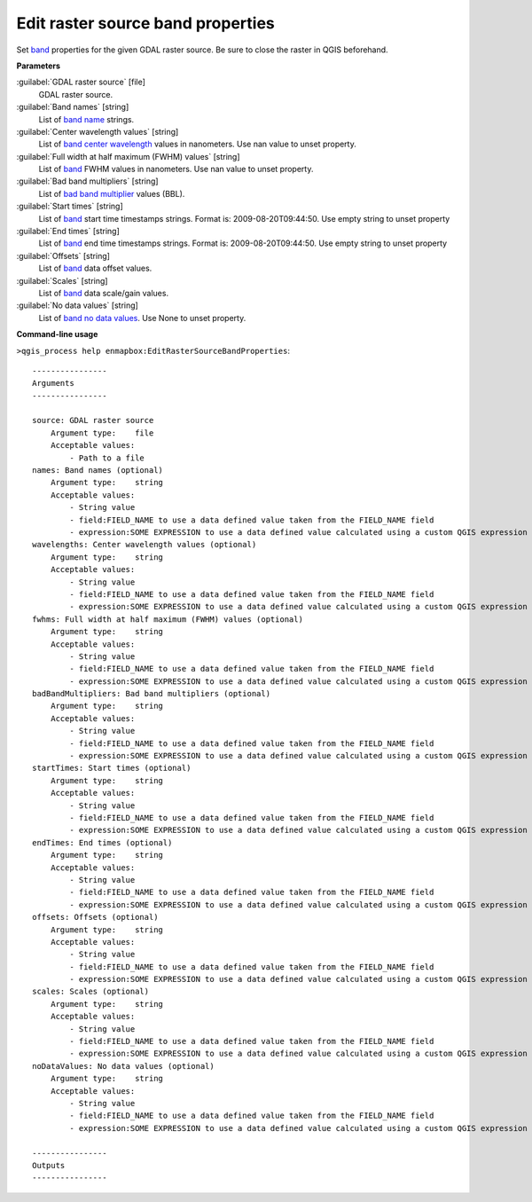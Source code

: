 
..
  ## AUTOGENERATED TITLE START

.. _alg-enmapbox-EditRasterSourceBandProperties:

**********************************
Edit raster source band properties
**********************************

..
  ## AUTOGENERATED TITLE END


..
  ## AUTOGENERATED DESCRIPTION START

Set `band <https://enmap-box.readthedocs.io/en/latest/general/glossary.html#term-band>`_ properties for the given GDAL raster source. Be sure to close the raster in QGIS beforehand.

..
  ## AUTOGENERATED DESCRIPTION END


..
  ## AUTOGENERATED PARAMETERS START

**Parameters**

:guilabel:`GDAL raster source` [file]
    GDAL raster source.

:guilabel:`Band names` [string]
    List of `band name <https://enmap-box.readthedocs.io/en/latest/general/glossary.html#term-band-name>`_ strings.

:guilabel:`Center wavelength values` [string]
    List of `band <https://enmap-box.readthedocs.io/en/latest/general/glossary.html#term-band>`_ `center wavelength <https://enmap-box.readthedocs.io/en/latest/general/glossary.html#term-center-wavelength>`_ values in nanometers. Use nan value to unset property.

:guilabel:`Full width at half maximum (FWHM) values` [string]
    List of `band <https://enmap-box.readthedocs.io/en/latest/general/glossary.html#term-band>`_ FWHM values in nanometers. Use nan value to unset property.

:guilabel:`Bad band multipliers` [string]
    List of `bad band multiplier <https://enmap-box.readthedocs.io/en/latest/general/glossary.html#term-bad-band-multiplier>`_ values \(BBL\).

:guilabel:`Start times` [string]
    List of `band <https://enmap-box.readthedocs.io/en/latest/general/glossary.html#term-band>`_ start time timestamps strings. Format is: 2009-08-20T09:44:50. Use empty string to unset property

:guilabel:`End times` [string]
    List of `band <https://enmap-box.readthedocs.io/en/latest/general/glossary.html#term-band>`_ end time timestamps strings. Format is: 2009-08-20T09:44:50. Use empty string to unset property

:guilabel:`Offsets` [string]
    List of `band <https://enmap-box.readthedocs.io/en/latest/general/glossary.html#term-band>`_ data offset values.

:guilabel:`Scales` [string]
    List of `band <https://enmap-box.readthedocs.io/en/latest/general/glossary.html#term-band>`_ data scale/gain values.

:guilabel:`No data values` [string]
    List of `band <https://enmap-box.readthedocs.io/en/latest/general/glossary.html#term-band>`_ `no data values <https://enmap-box.readthedocs.io/en/latest/general/glossary.html#term-no-data-value>`_. Use None to unset property.

..
  ## AUTOGENERATED PARAMETERS END

..
  ## AUTOGENERATED COMMAND USAGE START

**Command-line usage**

``>qgis_process help enmapbox:EditRasterSourceBandProperties``::

    ----------------
    Arguments
    ----------------

    source: GDAL raster source
        Argument type:    file
        Acceptable values:
            - Path to a file
    names: Band names (optional)
        Argument type:    string
        Acceptable values:
            - String value
            - field:FIELD_NAME to use a data defined value taken from the FIELD_NAME field
            - expression:SOME EXPRESSION to use a data defined value calculated using a custom QGIS expression
    wavelengths: Center wavelength values (optional)
        Argument type:    string
        Acceptable values:
            - String value
            - field:FIELD_NAME to use a data defined value taken from the FIELD_NAME field
            - expression:SOME EXPRESSION to use a data defined value calculated using a custom QGIS expression
    fwhms: Full width at half maximum (FWHM) values (optional)
        Argument type:    string
        Acceptable values:
            - String value
            - field:FIELD_NAME to use a data defined value taken from the FIELD_NAME field
            - expression:SOME EXPRESSION to use a data defined value calculated using a custom QGIS expression
    badBandMultipliers: Bad band multipliers (optional)
        Argument type:    string
        Acceptable values:
            - String value
            - field:FIELD_NAME to use a data defined value taken from the FIELD_NAME field
            - expression:SOME EXPRESSION to use a data defined value calculated using a custom QGIS expression
    startTimes: Start times (optional)
        Argument type:    string
        Acceptable values:
            - String value
            - field:FIELD_NAME to use a data defined value taken from the FIELD_NAME field
            - expression:SOME EXPRESSION to use a data defined value calculated using a custom QGIS expression
    endTimes: End times (optional)
        Argument type:    string
        Acceptable values:
            - String value
            - field:FIELD_NAME to use a data defined value taken from the FIELD_NAME field
            - expression:SOME EXPRESSION to use a data defined value calculated using a custom QGIS expression
    offsets: Offsets (optional)
        Argument type:    string
        Acceptable values:
            - String value
            - field:FIELD_NAME to use a data defined value taken from the FIELD_NAME field
            - expression:SOME EXPRESSION to use a data defined value calculated using a custom QGIS expression
    scales: Scales (optional)
        Argument type:    string
        Acceptable values:
            - String value
            - field:FIELD_NAME to use a data defined value taken from the FIELD_NAME field
            - expression:SOME EXPRESSION to use a data defined value calculated using a custom QGIS expression
    noDataValues: No data values (optional)
        Argument type:    string
        Acceptable values:
            - String value
            - field:FIELD_NAME to use a data defined value taken from the FIELD_NAME field
            - expression:SOME EXPRESSION to use a data defined value calculated using a custom QGIS expression

    ----------------
    Outputs
    ----------------

..
  ## AUTOGENERATED COMMAND USAGE END
